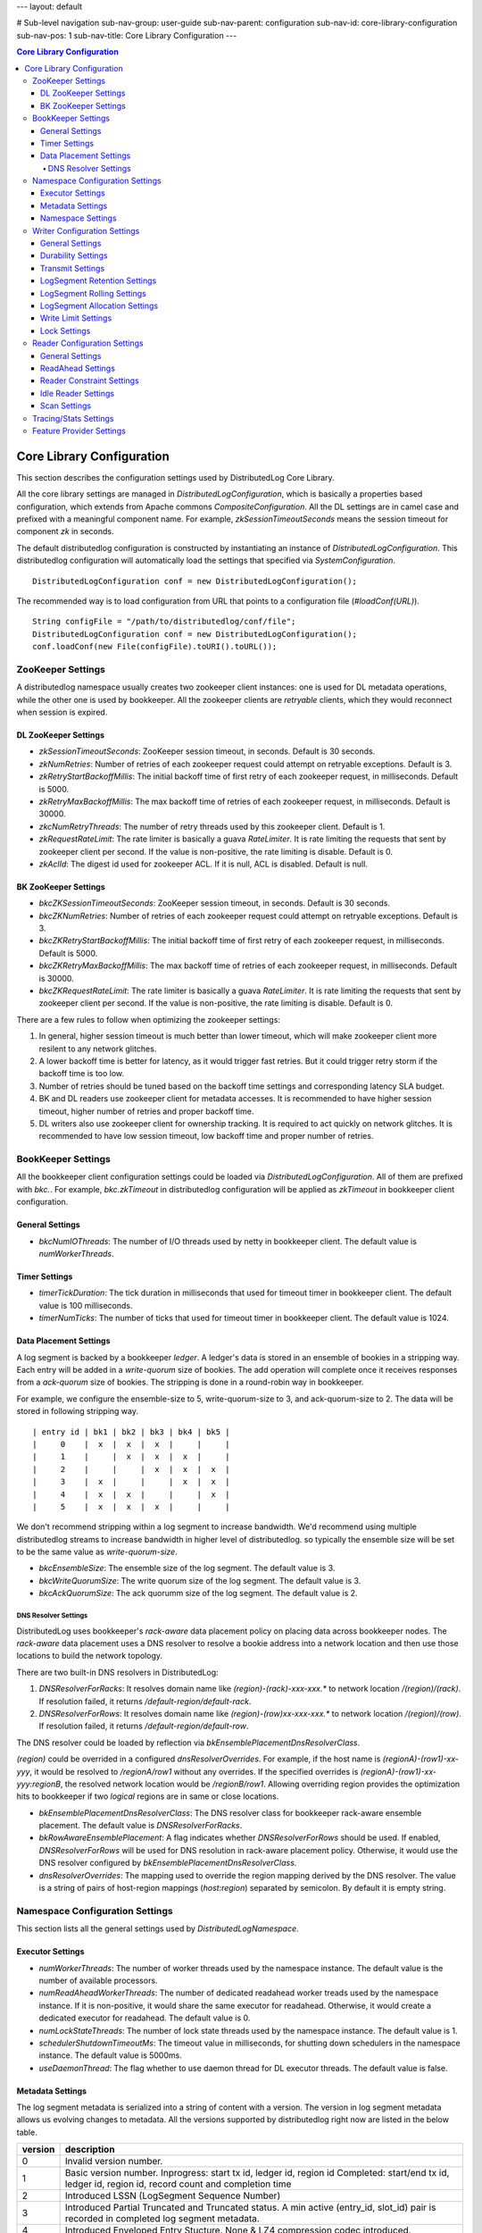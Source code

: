 ---
layout: default

# Sub-level navigation
sub-nav-group: user-guide
sub-nav-parent: configuration
sub-nav-id: core-library-configuration
sub-nav-pos: 1
sub-nav-title: Core Library Configuration
---

.. contents:: Core Library Configuration

Core Library Configuration
==========================

This section describes the configuration settings used by DistributedLog Core Library.

All the core library settings are managed in `DistributedLogConfiguration`, which is
basically a properties based configuration, which extends from Apache commons
`CompositeConfiguration`. All the DL settings are in camel case and prefixed with a
meaningful component name. For example, `zkSessionTimeoutSeconds` means the session timeout
for component `zk` in seconds.

The default distributedlog configuration is constructed by instantiating an instance
of `DistributedLogConfiguration`. This distributedlog configuration will automatically load
the settings that specified via `SystemConfiguration`.

::

    DistributedLogConfiguration conf = new DistributedLogConfiguration();

The recommended way is to load configuration from URL that points to a configuration file
(`#loadConf(URL)`).

::

    String configFile = "/path/to/distributedlog/conf/file";
    DistributedLogConfiguration conf = new DistributedLogConfiguration();
    conf.loadConf(new File(configFile).toURI().toURL());

ZooKeeper Settings
------------------

A distributedlog namespace usually creates two zookeeper client instances: one is used
for DL metadata operations, while the other one is used by bookkeeper. All the zookeeper
clients are *retryable* clients, which they would reconnect when session is expired.

DL ZooKeeper Settings
~~~~~~~~~~~~~~~~~~~~~

- *zkSessionTimeoutSeconds*: ZooKeeper session timeout, in seconds. Default is 30 seconds.
- *zkNumRetries*: Number of retries of each zookeeper request could attempt on retryable exceptions.
  Default is 3.
- *zkRetryStartBackoffMillis*: The initial backoff time of first retry of each zookeeper request, in milliseconds.
  Default is 5000.
- *zkRetryMaxBackoffMillis*: The max backoff time of retries of each zookeeper request, in milliseconds.
  Default is 30000.
- *zkcNumRetryThreads*: The number of retry threads used by this zookeeper client. Default is 1.
- *zkRequestRateLimit*: The rate limiter is basically a guava `RateLimiter`. It is rate limiting the
  requests that sent by zookeeper client per second. If the value is non-positive, the rate limiting
  is disable. Default is 0.
- *zkAclId*: The digest id used for zookeeper ACL. If it is null, ACL is disabled. Default is null.

BK ZooKeeper Settings
~~~~~~~~~~~~~~~~~~~~~

- *bkcZKSessionTimeoutSeconds*: ZooKeeper session timeout, in seconds. Default is 30 seconds.
- *bkcZKNumRetries*: Number of retries of each zookeeper request could attempt on retryable exceptions.
  Default is 3.
- *bkcZKRetryStartBackoffMillis*: The initial backoff time of first retry of each zookeeper request, in milliseconds.
  Default is 5000.
- *bkcZKRetryMaxBackoffMillis*: The max backoff time of retries of each zookeeper request, in milliseconds.
  Default is 30000.
- *bkcZKRequestRateLimit*: The rate limiter is basically a guava `RateLimiter`. It is rate limiting the
  requests that sent by zookeeper client per second. If the value is non-positive, the rate limiting
  is disable. Default is 0.

There are a few rules to follow when optimizing the zookeeper settings:

1. In general, higher session timeout is much better than lower timeout, which will make zookeeper client
   more resilent to any network glitches.
2. A lower backoff time is better for latency, as it would trigger fast retries. But it
   could trigger retry storm if the backoff time is too low.
3. Number of retries should be tuned based on the backoff time settings and corresponding latency SLA budget.
4. BK and DL readers use zookeeper client for metadata accesses. It is recommended to have higher session timeout,
   higher number of retries and proper backoff time.
5. DL writers also use zookeeper client for ownership tracking. It is required to act quickly on network glitches.
   It is recommended to have low session timeout, low backoff time and proper number of retries.

BookKeeper Settings
-------------------

All the bookkeeper client configuration settings could be loaded via `DistributedLogConfiguration`. All of them
are prefixed with `bkc.`. For example, `bkc.zkTimeout` in distributedlog configuration will be applied as
`zkTimeout` in bookkeeper client configuration.

General Settings
~~~~~~~~~~~~~~~~

- *bkcNumIOThreads*: The number of I/O threads used by netty in bookkeeper client.
  The default value is `numWorkerThreads`.

Timer Settings
~~~~~~~~~~~~~~

- *timerTickDuration*: The tick duration in milliseconds that used for timeout
  timer in bookkeeper client. The default value is 100 milliseconds.
- *timerNumTicks*: The number of ticks that used for timeout timer in bookkeeper client.
  The default value is 1024.

Data Placement Settings
~~~~~~~~~~~~~~~~~~~~~~~

A log segment is backed by a bookkeeper `ledger`. A ledger's data is stored in an ensemble
of bookies in a stripping way. Each entry will be added in a `write-quorum` size of bookies.
The add operation will complete once it receives responses from a `ack-quorum` size of bookies.
The stripping is done in a round-robin way in bookkeeper.

For example, we configure the ensemble-size to 5, write-quorum-size to 3,
and ack-quorum-size to 2. The data will be stored in following stripping way.

::

    | entry id | bk1 | bk2 | bk3 | bk4 | bk5 |
    |     0    |  x  |  x  |  x  |     |     |
    |     1    |     |  x  |  x  |  x  |     |
    |     2    |     |     |  x  |  x  |  x  |
    |     3    |  x  |     |     |  x  |  x  |
    |     4    |  x  |  x  |     |     |  x  |
    |     5    |  x  |  x  |  x  |     |     |

We don't recommend stripping within a log segment to increase bandwidth. We'd recommend using
multiple distributedlog streams to increase bandwidth in higher level of distributedlog. so
typically the ensemble size will be set to be the same value as `write-quorum-size`.

- *bkcEnsembleSize*: The ensemble size of the log segment. The default value is 3.
- *bkcWriteQuorumSize*: The write quorum size of the log segment. The default value is 3.
- *bkcAckQuorumSize*: The ack quorumm size of the log segment. The default value is 2.

DNS Resolver Settings
+++++++++++++++++++++

DistributedLog uses bookkeeper's `rack-aware` data placement policy on placing data across
bookkeeper nodes. The `rack-aware` data placement uses a DNS resolver to resolve a bookie
address into a network location and then use those locations to build the network topology.

There are two built-in DNS resolvers in DistributedLog:

1. *DNSResolverForRacks*: It resolves domain name like `(region)-(rack)-xxx-xxx.*` to
   network location `/(region)/(rack)`. If resolution failed, it returns `/default-region/default-rack`.
2. *DNSResolverForRows*: It resolves domain name like `(region)-(row)xx-xxx-xxx.*` to
   network location `/(region)/(row)`. If resolution failed, it returns `/default-region/default-row`.

The DNS resolver could be loaded by reflection via `bkEnsemblePlacementDnsResolverClass`.

`(region)` could be overrided in a configured `dnsResolverOverrides`. For example, if the
host name is `(regionA)-(row1)-xx-yyy`, it would be resolved to `/regionA/row1` without any
overrides. If the specified overrides is `(regionA)-(row1)-xx-yyy:regionB`,
the resolved network location would be `/regionB/row1`. Allowing overriding region provides
the optimization hits to bookkeeper if two `logical` regions are in same or close locations.

- *bkEnsemblePlacementDnsResolverClass*: The DNS resolver class for bookkeeper rack-aware ensemble placement.
  The default value is `DNSResolverForRacks`.
- *bkRowAwareEnsemblePlacement*: A flag indicates whether `DNSResolverForRows` should be used.
  If enabled, `DNSResolverForRows` will be used for DNS resolution in rack-aware placement policy.
  Otherwise, it would use the DNS resolver configured by `bkEnsemblePlacementDnsResolverClass`.
- *dnsResolverOverrides*: The mapping used to override the region mapping derived by the DNS resolver.
  The value is a string of pairs of host-region mappings (`host:region`) separated by semicolon.
  By default it is empty string.

Namespace Configuration Settings
--------------------------------

This section lists all the general settings used by `DistributedLogNamespace`.

Executor Settings
~~~~~~~~~~~~~~~~~

- *numWorkerThreads*: The number of worker threads used by the namespace instance.
  The default value is the number of available processors.
- *numReadAheadWorkerThreads*: The number of dedicated readahead worker treads used
  by the namespace instance. If it is non-positive, it would share the same executor
  for readahead. Otherwise, it would create a dedicated executor for readahead.
  The default value is 0.
- *numLockStateThreads*: The number of lock state threads used by the namespace instance.
  The default value is 1.
- *schedulerShutdownTimeoutMs*: The timeout value in milliseconds, for shutting down
  schedulers in the namespace instance. The default value is 5000ms.
- *useDaemonThread*: The flag whether to use daemon thread for DL executor threads.
  The default value is false.

Metadata Settings
~~~~~~~~~~~~~~~~~

The log segment metadata is serialized into a string of content with a version. The version in log segment
metadata allows us evolving changes to metadata. All the versions supported by distributedlog right now
are listed in the below table.

+--------+-----------------------------------------------------------------------------------+
|version |description                                                                        |
+========+===================================================================================+
|   0    |Invalid version number.                                                            |
+--------+-----------------------------------------------------------------------------------+
|   1    |Basic version number.                                                              |
|        |Inprogress: start tx id, ledger id, region id                                      |
|        |Completed: start/end tx id, ledger id, region id, record count and completion time |
+--------+-----------------------------------------------------------------------------------+
|   2    |Introduced LSSN (LogSegment Sequence Number)                                       |
+--------+-----------------------------------------------------------------------------------+
|   3    |Introduced Partial Truncated and Truncated status.                                 |
|        |A min active (entry_id, slot_id) pair is recorded in completed log segment         |
|        |metadata.                                                                          |
+--------+-----------------------------------------------------------------------------------+
|   4    |Introduced Enveloped Entry Stucture. None & LZ4 compression codec introduced.      |
+--------+-----------------------------------------------------------------------------------+
|   5    |Introduced Sequence Id.                                                            |
+--------+-----------------------------------------------------------------------------------+

A general rule for log segment metadata upgrade is described as below. For example, we are upgrading
from version *X* to version *X+1*.

1. Upgrade the readers before upgrading writers. So the readers are able to recognize the log segments of version *X+1*.
2. Upgrade the writers with the new binary of version *X+1* only. Keep the configuration `ledgerMetadataLayoutVersion` unchanged - still in version *X*.
3. Once all the writers are running in same binary of version *X+1*. Update writers again with `ledgerMetadataLayoutVersion` set to version *X+1*.

**Available Settings**

- *ledgerMetadataLayoutVersion*: The logsegment metadata layout version. The default value is 5. Apply for `writers` only.
- *ledgerMetadataSkipMinVersionCheck*: The flag indicates whether DL should enforce minimum log segment metadata vesion check.
  If it is true, DL will skip the checking and read the log segment metadata if it could recognize. Otherwise, it would fail
  the read if the log segment's metadata version is less than the version that DL supports. By default, it is disabled.
- *firstLogsegmentSequenceNumber*: The first log segment sequence number to start with for a stream. The default value is 1.
  The setting is only applied for writers, and only when upgrading metadata from version `1` to version `2`.
  In this upgrade, we need to update old log segments to add ledger sequence number, once the writers start generating
  new log segments with new version starting from this `firstLogSegmentSequenceNumber`.
- *maxIdSanityCheck*: The flag indicates whether DL should do sanity check on transaction id. If it is enabled, DL will throw
  `TransactionIdOutOfOrderException` when it received a smaller transaction id than current maximum transaction id. By default,
  it is enabled.
- *encodeRegionIDInVersion*: The flag indicates whether DL should encode region id into log segment metadata. In a global replicated
  log, the log segments can be created in different regions. The region id in log segment metadata would help figuring out what
  region that a log segment is created. The region id in log segment metadata would help for monitoring and troubleshooting.
  By default, it is disabled.

Namespace Settings
~~~~~~~~~~~~~~~~~~

- *federatedNamespaceEnabled*: The flag indicates whether DL should use federated namespace. By default, it is disabled.
- *federatedMaxLogsPerSubnamespace*: The maximum number of log stream per sub namespace in a federated namespace. By default, it is 15000
- *federatedCheckExistenceWhenCacheMiss*: The flag indicates whether to check the existence of a log stream in zookeeper or not,
  if querying the local cache of the federated namespace missed.

Writer Configuration Settings
-----------------------------

General Settings
~~~~~~~~~~~~~~~~

- *createStreamIfNotExists*: The flag indicates whether to create a log stream if it doesn't exist. By default, it is true.
- *compressionType*: The compression type used when enveloping the output buffer. The available compression types are
  `none` and `lz4`. By default, it is `none` - no compression.
- *failFastOnStreamNotReady*: The flag indicates whether to fail immediately if the stream is not ready rather than enqueueing
  the request. A log stream is considered as `not-ready` when it is either initializing the log stream or rolling a new log
  segment. If this is enabled, DL would fail the write request immediately when the stream isn't ready. Otherwise, it would
  enqueue the request and wait for the stream become ready. Please consider turning it on for the use cases that could retry
  writing to other log streams, which it would result in fast failure hence client could retry other streams immediately.
  By default, it is disabled.
- *disableRollingOnLogSegmentError*: The flag to disable rolling log segment when encountered error. By default, it is true.

Durability Settings
~~~~~~~~~~~~~~~~~~~

- *isDurableWriteEnabled*: The flag indicates whether durable write is enabled. By default it is true.

Transmit Settings
~~~~~~~~~~~~~~~~~

DL writes the log records into a transmit buffer before writing to bookkeeper. The following settings control
the frequency of transmits and commits.

- *writerOutputBufferSize*: The output buffer size in bytes. Larger buffer size will result in higher compression ratio and it would reduce the entries sent to bookkeeper, use the disk bandwidth more efficiently and improve throughput. Set this setting to `0` will ask DL to transmit the data immediately, which it would achieve low latency.
- *periodicFlushFrequencyMilliSeconds*: The periodic flush frequency in milliseconds. If the setting is set to a positive value, the data in transmit buffer will be flushed in every half of the provided interval. Otherwise, the periodical flush will be disabled. For example, if this setting is set to `10` milliseconds, the data will be flushed (`transmit`) every 5 milliseconds.
- *enableImmediateFlush*: The flag to enable immediate flush a control record. It is a flag to control the period to make data visible to the readers. If this settings is true, DL would flush a control record immediately after transmitting the user data is completed. The default value is false.
- *minimumDelayBetweenImmediateFlushMilliSeconds*: The minimum delay between two immediate flushes, in milliseconds. This setting only takes effects when immediate flush is enabled. It is designed to tolerant the bursty of traffic when immediate flush is enabled, which prevents sending too many control records to the bookkeeper.

LogSegment Retention Settings
~~~~~~~~~~~~~~~~~~~~~~~~~~~~~

The following settings are related to log segment retention.

- *logSegmentRetentionHours*: The log segment retention period, in hours. In other words, how long should DL keep the log segment once it is `truncated`.
- *explicitTruncationByApp*: The flag indicates that truncation is managed explicitly by the application. If this is set then time based retention only clean the log segments which are marked as `truncated`. By default it is disabled.

LogSegment Rolling Settings
~~~~~~~~~~~~~~~~~~~~~~~~~~~

The following settings are related to log segment rolling.

- *logSegmentRollingMinutes*: The log segment rolling interval, in minutes. If the setting is set to a positive value, DL will roll
  log segments based on time. Otherwise, it will roll log segment based on size (`maxLogSegmentBytes`). The default value is 2 hours.
- *maxLogSegmentBytes*: The maximum size of a log segment, in bytes. This setting only takes effects when time based rolling is disabled.
  If it is enabled, DL will roll a new log segment when the current one reaches the provided threshold. The default value is 256MB.
- *logSegmentRollingConcurrency*: The concurrency of log segment rolling. If the value is positive, it means how many log segments
  can be rolled at the same time. Otherwise, it is unlimited. The default value is 1.

LogSegment Allocation Settings
~~~~~~~~~~~~~~~~~~~~~~~~~~~~~~

A bookkeeper ledger is allocated when a DL stream is rolling into a new log segment. To reduce the latency penalty on log segment rolling,
a ledger allocator could be used for pre-allocating the ledgers for DL streams. This section describes the settings related to ledger
allocation.

- *enableLedgerAllocatorPool*: The flag indicates whether to use ledger allocator pool or not. It is disabled by default. It is recommended
  to enable on write proxy.
- *ledgerAllocatorPoolPath*: The path of the ledger allocator pool. The default value is ".allocation_pool". The allocator pool path has to
  be prefixed with `"."`. A DL namespace is allowed to have multiple allocator pool, as they will be acted independently.
- *ledgerAllocatorPoolName*: The name of the ledger allocator pool. Default value is null. It is set by write proxy on startup.
- *ledgerAllocatorPoolCoreSize*: The number of ledger allocators in the pool. The default value is 20.

Write Limit Settings
~~~~~~~~~~~~~~~~~~~~

This section describes the settings related to queue-based write limiting.

- *globalOutstandingWriteLimit*: The maximum number of outstanding writes. If this setting is set to a positive value, the global
  write limiting is enabled - when the number of outstanding writes go above the threshold, the consequent requests will be rejected
  with `OverCapacity` exceptions. Otherwise, it is disabled. The default value is 0.
- *perWriterOutstandingWriteLimit*: The maximum number of outstanding writes per writer. It is similar as `globalOutstandingWriteLimit`
  but applied per writer instance. The default value is 0.
- *outstandingWriteLimitDarkmode*: The flag indicates whether the write limiting is running in darkmode or not. If it is running in
  dark mode, the request is not rejected when it is over limit, but just record it in the stats. By default, it is in dark mode. It
  is recommended to run in dark mode to understand the traffic pattern before enabling real write limiting.

Lock Settings
~~~~~~~~~~~~~

This section describes the settings related to distributed lock used by the writers.

- *lockTimeoutSeconds*: The lock timeout in seconds. The default value is 30. If it is 0 or negative, the caller will attempt claiming
  the lock, if there is no owner, it would claim successfully, otherwise it would return immediately and throw exception to indicate
  who is the current owner.

Reader Configuration Settings
-----------------------------

General Settings
~~~~~~~~~~~~~~~~

- *readLACLongPollTimeout*: The long poll timeout for reading `LastAddConfirmed` requests, in milliseconds.
  The default value is 1 second. It is typically recommended to tune approximately with the request arrival interval. Otherwise, it would
  end up becoming unnecessary short polls.

ReadAhead Settings
~~~~~~~~~~~~~~~~~~

This section describes the settings related to readahead in DL readers.

- *enableReadAhead*: Flag to enable read ahead in DL readers. It is enabled by default.
- *readAheadMaxRecords*: The maximum number of records that will be cached in readahead cache by the DL readers. The default value
  is 10. A higher value will improve throughput but use more memory. It should be tuned properly to avoid jvm gc if the reader cannot
  keep up with the writing rate.
- *readAheadBatchSize*: The maximum number of entries that readahead worker will read in one batch. The default value is 2.
  Increase the value to increase the concurrency of reading entries from bookkeeper. It is recommended to tune to a proper value for
  catching up readers, not to exhaust bookkeeper's bandwidth.
- *readAheadWaitTimeOnEndOfStream*: The wait time if the reader reaches end of stream and there isn't any new inprogress log segment,
  in milliseconds. The default value is 10 seconds.
- *readAheadNoSuchLedgerExceptionOnReadLACErrorThresholdMillis*: If readahead worker keeps receiving `NoSuchLedgerExists` exceptions
  when reading `LastAddConfirmed` in the given period, it would stop long polling `LastAddConfirmed` and re-initialize the ledger handle
  and retry. The threshold is in milliseconds. The default value is 10 seconds.

Reader Constraint Settings
~~~~~~~~~~~~~~~~~~~~~~~~~~

This section describes the constraint settings in DL reader.

- *ignoreTruncationStatus*: The flag whether to ignore truncation status when reading the records. By default, it is false.
  The readers will not attempt to read a log segment that is marked as `Truncated` if this setting is false. It can be enabled for
  tooling and troubleshooting.
- *alertPositionOnTruncated*: The flag whether we should alert when reader is positioned on a truncated segment. By default, it is true.
  It would alert and fail the reader if it is positioned at a `Truncated` log segment when the setting is true. It can be disabled for
  tooling and troubleshooting.
- *positionGapDetectionEnabled*: The flag whether to enable position gap detection or not. This is a very strict constraint on reader,
  to prevent readers miss reading records due to any software bugs. It is enabled by default.

Idle Reader Settings
~~~~~~~~~~~~~~~~~~~~

There is a mechanism to detect idleness of readers, to prevent reader becoming stall due to any bugs.

- *readerIdleWarnThresholdMillis*: The warning threshold of the time that a reader becomes idle, in milliseconds. If a reader becomes
  idle more than the threshold, it would dump warnings in the log. The default value is 2 minutes.
- *readerIdleErrorThresholdMillis*: The error threshold of the time that a reader becomes idle, in milliseconds. If a reader becomes
  idle more than the threshold, it would throw `IdleReader` exceptions to notify applications. The default value is `Integer.MAX_VALUE`.

Scan Settings
~~~~~~~~~~~~~

- *firstNumEntriesEachPerLastRecordScan*: Number of entries to scan for first scan of reading last record. The default value is 2.
- *maxNumEntriesPerReadLastRecordScan*: Maximum number of entries for each scan to read last record. The default value is 16.

Tracing/Stats Settings
----------------------

This section describes the settings related to tracing and stats.

- *traceReadAheadDeliveryLatency*: Flag to enable tracing read ahead delivery latency. By default it is disabled.
- *metadataLatencyWarnThresholdMs*: The warn threshold of metadata access latency, in milliseconds. If a metadata operation takes
  more than the threshold, it would be logged. By default it is 1 second.
- *dataLatencyWarnThresholdMs*: The warn threshold for data access latency, in milliseconds. If a data operation takes
  more than the threshold, it would be logged. By default it is 2 seconds.
- *traceReadAheadMetadataChanges*: Flag to enable tracing the major metadata changes in readahead. If it is enabled, it will log
  the readahead metadata changes with precise timestamp, which is helpful for troubleshooting latency related issues. By default it
  is disabled.
- *enableTaskExecutionStats*: Flag to trace long running tasks and record task execution stats in the thread pools. It is disabled
  by default.
- *taskExecutionWarnTimeMicros*: The warn threshold for the task execution time, in micros. The default value is 100,000.
- *enablePerStreamStat*: Flag to enable per stream stat. By default, it is disabled.

Feature Provider Settings
-------------------------

- *featureProviderClass*: The feature provider class. The default value is `DefaultFeatureProvider`, which disable all the features
  by default.

